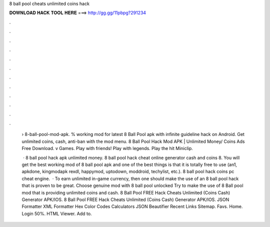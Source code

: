 8 ball pool cheats unlimited coins hack



𝐃𝐎𝐖𝐍𝐋𝐎𝐀𝐃 𝐇𝐀𝐂𝐊 𝐓𝐎𝐎𝐋 𝐇𝐄𝐑𝐄 ===> http://gg.gg/11pbpg?291234



.



.



.



.



.



.



.



.



.



.



.



.

 › 8-ball-pool-mod-apk. % working mod for latest 8 Ball Pool apk with infinite guideline hack on Android. Get unlimited coins, cash, anti-ban with the mod menu. 8 Ball Pool Hack Mod APK | Unlimited Money/ Coins Ads Free Download. v Games. Play with friends! Play with legends. Play the hit Miniclip.
 
  · 8 ball pool hack apk unlimited money. 8 ball pool hack cheat online generator cash and coins 8. You will get the best working mod of 8 ball pool apk and one of the best things is that it is totally free to use (an1, apkdone, kingmodapk rexdl, happymod, uptodown, moddroid, techylist, etc.).  8 ball pool hack coins pc cheat engine.  · To earn unlimited in-game currency, then one should make the use of an 8 ball pool hack that is proven to be great. Choose genuine mod with 8 ball pool unlocked Try to make the use of 8 Ball pool mod that is providing unlimited coins and cash. 8 Ball Pool FREE Hack Cheats Unlimited (Coins Cash) Generator APK/IOS. 8 Ball Pool FREE Hack Cheats Unlimited (Coins Cash) Generator APK/IOS. JSON Formatter XML Formatter Hex Color Codes Calculators JSON Beautifier Recent Links Sitemap. Favs. Home. Login 50%. HTML Viewer. Add to.
